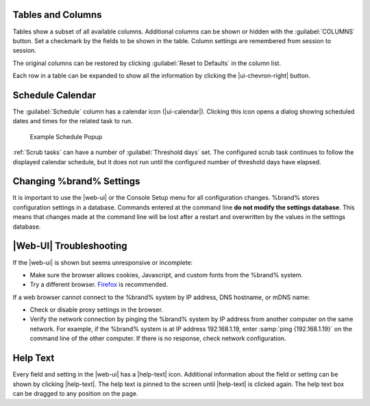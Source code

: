 Tables and Columns
~~~~~~~~~~~~~~~~~~

Tables show a subset of all available columns. Additional columns can
be shown or hidden with the :guilabel:`COLUMNS` button. Set a
checkmark by the fields to be shown in the table. Column settings are
remembered from session to session.

The original columns can be restored by clicking
:guilabel:`Reset to Defaults` in the column list.

Each row in a table can be expanded to show all the information by
clicking the |ui-chevron-right| button.


.. _Schedule Calendar:

Schedule Calendar
~~~~~~~~~~~~~~~~~

The :guilabel:`Schedule` column has a calendar icon (|ui-calendar|).
Clicking this icon opens a dialog showing scheduled dates and times
for the related task to run.

.. _schedule_calendar_fig:


.. figure:: images/schedule_calendar.png

   Example Schedule Popup


:ref:`Scrub tasks` can have a number of :guilabel:`Threshold days` set.
The configured scrub task continues to follow the displayed calendar
schedule, but it does not run until the configured number of threshold
days have elapsed.


Changing %brand% Settings
~~~~~~~~~~~~~~~~~~~~~~~~~~~~~~~~~~~

It is important to use the |web-ui| or the Console Setup menu for all
configuration changes. %brand% stores configuration settings in a
database. Commands entered at the command line
**do not modify the settings database**. This means that changes made
at the command line will be lost after a restart and overwritten by
the values in the settings database.


|Web-UI| Troubleshooting
~~~~~~~~~~~~~~~~~~~~~~~~


If the |web-ui| is shown but seems unresponsive or incomplete:

* Make sure the browser allows cookies, Javascript, and custom fonts
  from the %brand% system.

* Try a different browser.
  `Firefox <https://www.mozilla.org/en-US/firefox/all/>`__
  is recommended.


If a web browser cannot connect to the %brand% system by IP address,
DNS hostname, or mDNS name:


* Check or disable proxy settings in the browser.

* Verify the network connection by pinging the %brand% system by IP
  address from another computer on the same network. For example, if
  the %brand% system is at IP address 192.168.1.19, enter
  :samp:`ping {192.168.1.19}` on the command line of the other
  computer. If there is no response, check network configuration.


.. _Help Text:

Help Text
~~~~~~~~~

Every field and setting in the |web-ui| has a |help-text| icon.
Additional information about the field or setting can be shown by
clicking |help-text|. The help text is pinned to the screen until
|help-text| is clicked again. The help text box can be dragged to any
position on the page.
